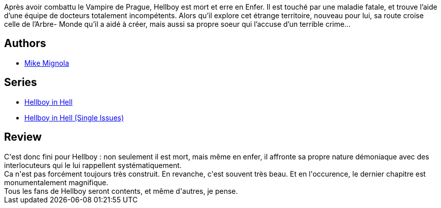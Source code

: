 :jbake-type: post
:jbake-status: published
:jbake-title: Hellboy En Enfer 02. La Carte de La Mort
:jbake-tags:  fantastique, mort,_année_2017,_mois_janv.,_note_4,rayon-bd,read
:jbake-date: 2017-01-07
:jbake-depth: ../../
:jbake-uri: goodreads/books/9782756069838.adoc
:jbake-bigImage: https://i.gr-assets.com/images/S/compressed.photo.goodreads.com/books/1584187251l/34799875._SX98_.jpg
:jbake-smallImage: https://i.gr-assets.com/images/S/compressed.photo.goodreads.com/books/1584187251l/34799875._SX50_.jpg
:jbake-source: https://www.goodreads.com/book/show/34799875
:jbake-style: goodreads goodreads-book

++++
<div class="book-description">
Après avoir combattu le Vampire de Prague, Hellboy est mort et erre en Enfer. Il est touché par une maladie fatale, et trouve l’aide d’une équipe de docteurs totalement incompétents. Alors qu’il explore cet étrange territoire, nouveau pour lui, sa route croise celle de l’Arbre- Monde qu’il a aidé à créer, mais aussi sa propre soeur qui l’accuse d’un terrible crime…
</div>
++++


## Authors
* link:../authors/10182.html[Mike Mignola]

## Series
* link:../series/Hellboy_in_Hell.html[Hellboy in Hell]
* link:../series/Hellboy_in_Hell_(Single_Issues).html[Hellboy in Hell (Single Issues)]

## Review

++++
C'est donc fini pour Hellboy : non seulement il est mort, mais même en enfer, il affronte sa propre nature démoniaque avec des interlocuteurs qui le lui rappellent systématiquement.<br/>Ca n'est pas forcément toujours très construit. En revanche, c'est souvent très beau. Et en l'occurence, le dernier chapitre est monumentalement magnifique.<br/>Tous les fans de Hellboy seront contents, et même d'autres, je pense.
++++